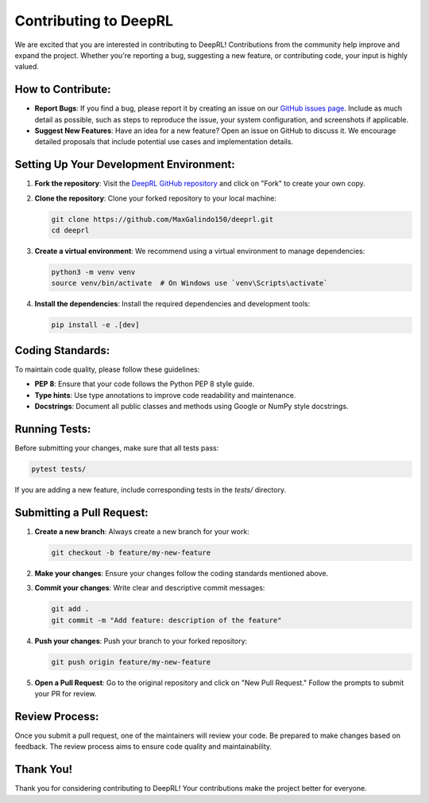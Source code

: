 Contributing to DeepRL
======================

We are excited that you are interested in contributing to DeepRL! Contributions from the community help improve and expand the project. Whether you're reporting a bug, suggesting a new feature, or contributing code, your input is highly valued.

**How to Contribute:**
----------------------
- **Report Bugs**: If you find a bug, please report it by creating an issue on our `GitHub issues page <https://github.com/MaxGalindo150/deeprl/issues>`_. Include as much detail as possible, such as steps to reproduce the issue, your system configuration, and screenshots if applicable.
- **Suggest New Features**: Have an idea for a new feature? Open an issue on GitHub to discuss it. We encourage detailed proposals that include potential use cases and implementation details.

**Setting Up Your Development Environment:**
--------------------------------------------
1. **Fork the repository**:
   Visit the `DeepRL GitHub repository <https://github.com/MaxGalindo150/deeprl>`_ and click on "Fork" to create your own copy.

2. **Clone the repository**:
   Clone your forked repository to your local machine:

   .. code-block:: bash

       git clone https://github.com/MaxGalindo150/deeprl.git
       cd deeprl

3. **Create a virtual environment**:
   We recommend using a virtual environment to manage dependencies:

   .. code-block:: bash

       python3 -m venv venv
       source venv/bin/activate  # On Windows use `venv\Scripts\activate`

4. **Install the dependencies**:
   Install the required dependencies and development tools:

   .. code-block:: bash

       pip install -e .[dev]

**Coding Standards:**
---------------------
To maintain code quality, please follow these guidelines:

- **PEP 8**: Ensure that your code follows the Python PEP 8 style guide.

- **Type hints**: Use type annotations to improve code readability and maintenance.

- **Docstrings**: Document all public classes and methods using Google or NumPy style docstrings.

**Running Tests:**
------------------
Before submitting your changes, make sure that all tests pass:

.. code-block:: bash

    pytest tests/

If you are adding a new feature, include corresponding tests in the `tests/` directory.

**Submitting a Pull Request:**
------------------------------
1. **Create a new branch**:
   Always create a new branch for your work:

   .. code-block:: bash

       git checkout -b feature/my-new-feature

2. **Make your changes**:
   Ensure your changes follow the coding standards mentioned above.

3. **Commit your changes**:
   Write clear and descriptive commit messages:

   .. code-block:: bash

       git add .
       git commit -m "Add feature: description of the feature"

4. **Push your changes**:
   Push your branch to your forked repository:

   .. code-block:: bash

       git push origin feature/my-new-feature

5. **Open a Pull Request**:
   Go to the original repository and click on "New Pull Request." Follow the prompts to submit your PR for review.

**Review Process:**
-------------------
Once you submit a pull request, one of the maintainers will review your code. Be prepared to make changes based on feedback. The review process aims to ensure code quality and maintainability.

**Thank You!**
--------------
Thank you for considering contributing to DeepRL! Your contributions make the project better for everyone.
